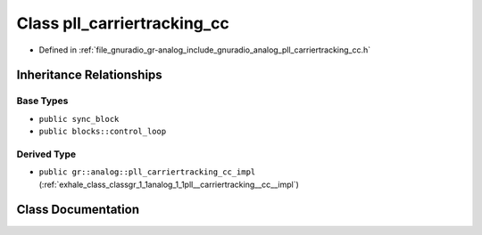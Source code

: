 .. _exhale_class_classgr_1_1analog_1_1pll__carriertracking__cc:

Class pll_carriertracking_cc
============================

- Defined in :ref:`file_gnuradio_gr-analog_include_gnuradio_analog_pll_carriertracking_cc.h`


Inheritance Relationships
-------------------------

Base Types
**********

- ``public sync_block``
- ``public blocks::control_loop``


Derived Type
************

- ``public gr::analog::pll_carriertracking_cc_impl`` (:ref:`exhale_class_classgr_1_1analog_1_1pll__carriertracking__cc__impl`)


Class Documentation
-------------------


.. doxygenclass:: gr::analog::pll_carriertracking_cc
   :project: gnuradio
   :members:
   :protected-members:
   :undoc-members: